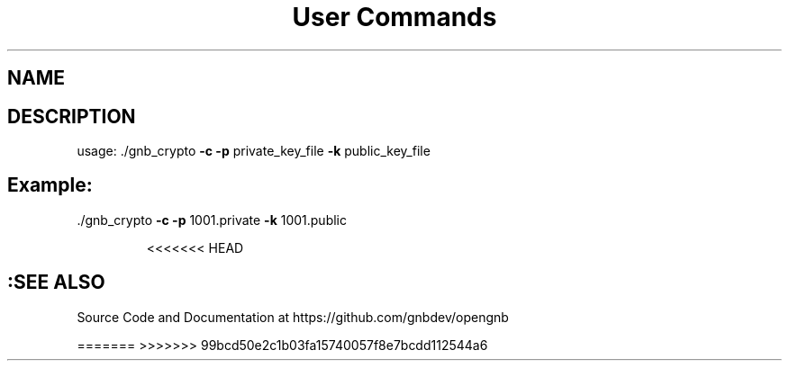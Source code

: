 .\" DO NOT MODIFY THIS FILE!  It was generated by help2man 1.47.13.
.TH "User Commands"
.SH NAME

.SH DESCRIPTION
usage: ./gnb_crypto \fB\-c\fR \fB\-p\fR private_key_file \fB\-k\fR public_key_file
.SH Example:
.TP
\&./gnb_crypto \fB\-c\fR \fB\-p\fR 1001.private \fB\-k\fR 1001.public

<<<<<<< HEAD
.SH :SEE ALSO
Source Code and Documentation at https://github.com/gnbdev/opengnb

=======
>>>>>>> 99bcd50e2c1b03fa15740057f8e7bcdd112544a6
